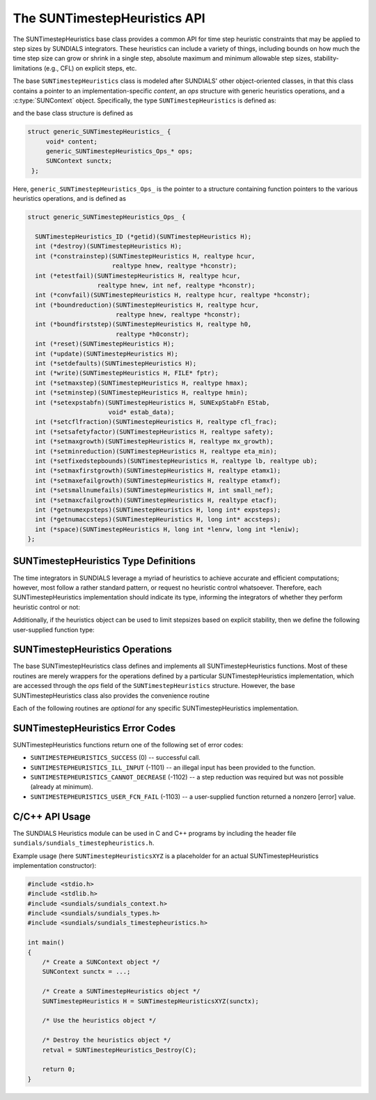 ..
   ----------------------------------------------------------------
   SUNDIALS Copyright Start
   Copyright (c) 2002-2023, Lawrence Livermore National Security
   and Southern Methodist University.
   All rights reserved.

   See the top-level LICENSE and NOTICE files for details.

   SPDX-License-Identifier: BSD-3-Clause
   SUNDIALS Copyright End
   ----------------------------------------------------------------

.. _SUNTimestepHeuristics.Description:

The SUNTimestepHeuristics API
=============================

The SUNTimestepHeuristics base class provides a common API for time step heuristic
constraints that may be applied to step sizes by SUNDIALS integrators.  These
heuristics can include a variety of things, including bounds on how much the
time step size can grow or shrink in a single step, absolute maximum and minimum
allowable step sizes, stability-limitations (e.g., CFL) on explicit steps, etc.

The base ``SUNTimestepHeuristics`` class is modeled after SUNDIALS' other
object-oriented classes, in that this class contains a pointer to an
implementation-specific *content*, an *ops* structure with generic heuristics
operations, and a :c:type:`SUNContext` object.  Specifically, the type
``SUNTimestepHeuristics`` is defined as:

.. c:type:: struct generic_SUNTimestepHeuristics_ *SUNTimestepHeuristics

and the base class structure is defined as

.. code-block:: C

   struct generic_SUNTimestepHeuristics_ {
        void* content;
        generic_SUNTimestepHeuristics_Ops_* ops;
        SUNContext sunctx;
    };

Here, ``generic_SUNTimestepHeuristics_Ops_`` is the pointer to a structure containing
function pointers to the various heuristics operations, and is defined as

.. code-block:: c

    struct generic_SUNTimestepHeuristics_Ops_ {

      SUNTimestepHeuristics_ID (*getid)(SUNTimestepHeuristics H);
      int (*destroy)(SUNTimestepHeuristics H);
      int (*constrainstep)(SUNTimestepHeuristics H, realtype hcur,
                           realtype hnew, realtype *hconstr);
      int (*etestfail)(SUNTimestepHeuristics H, realtype hcur,
                       realtype hnew, int nef, realtype *hconstr);
      int (*convfail)(SUNTimestepHeuristics H, realtype hcur, realtype *hconstr);
      int (*boundreduction)(SUNTimestepHeuristics H, realtype hcur,
                            realtype hnew, realtype *hconstr);
      int (*boundfirststep)(SUNTimestepHeuristics H, realtype h0,
                            realtype *h0constr);
      int (*reset)(SUNTimestepHeuristics H);
      int (*update)(SUNTimestepHeuristics H);
      int (*setdefaults)(SUNTimestepHeuristics H);
      int (*write)(SUNTimestepHeuristics H, FILE* fptr);
      int (*setmaxstep)(SUNTimestepHeuristics H, realtype hmax);
      int (*setminstep)(SUNTimestepHeuristics H, realtype hmin);
      int (*setexpstabfn)(SUNTimestepHeuristics H, SUNExpStabFn EStab,
                          void* estab_data);
      int (*setcflfraction)(SUNTimestepHeuristics H, realtype cfl_frac);
      int (*setsafetyfactor)(SUNTimestepHeuristics H, realtype safety);
      int (*setmaxgrowth)(SUNTimestepHeuristics H, realtype mx_growth);
      int (*setminreduction)(SUNTimestepHeuristics H, realtype eta_min);
      int (*setfixedstepbounds)(SUNTimestepHeuristics H, realtype lb, realtype ub);
      int (*setmaxfirstgrowth)(SUNTimestepHeuristics H, realtype etamx1);
      int (*setmaxefailgrowth)(SUNTimestepHeuristics H, realtype etamxf);
      int (*setsmallnumefails)(SUNTimestepHeuristics H, int small_nef);
      int (*setmaxcfailgrowth)(SUNTimestepHeuristics H, realtype etacf);
      int (*getnumexpsteps)(SUNTimestepHeuristics H, long int* expsteps);
      int (*getnumaccsteps)(SUNTimestepHeuristics H, long int* accsteps);
      int (*space)(SUNTimestepHeuristics H, long int *lenrw, long int *leniw);
    };

.. _SUNTimestepHeuristics.Description.heuristicsIDs:

SUNTimestepHeuristics Type Definitions
--------------------------------------

The time integrators in SUNDIALS leverage a myriad of heuristics to achieve
accurate and efficient computations; however, most follow a rather standard
pattern, or request no heuristic control whatsoever.  Therefore, each
SUNTimestepHeuristics implementation should indicate its type, informing the integrators
of whether they perform heuristic control or not:

.. c:enum:: SUNTimestepHeuristics_ID

   The enumerated type :c:type:`SUNTimestepHeuristics_ID` defines the enumeration
   constants for SUNDIALS heuristics implementations

.. c:enumerator:: SUN_TIMESTEPHEURISTICS_STD

   Performs "standard" heuristic stepsize constraints.

.. c:enumerator:: SUN_TIMESTEPHEURISTICS_NULL

   Performs no heuristic constraints.



Additionally, if the heuristics object can be used to limit stepsizes based on
explicit stability, then we define the following user-supplied function type:

.. c:type:: int (*SUNExpStabFn)(realtype *hstab, void *user_data)

   This function predicts a maximum stable step size.

   :param hstab: (output) the absolute value of the maximum stable step size.
   :param user_data: a pointer to user data for evaluation.
   :return: a *SUNExpStabFn* function should return 0 if it is successful, and a
            non-zero value otherwise.




.. _SUNTimestepHeuristics.Description.operations:

SUNTimestepHeuristics Operations
--------------------------------

The base SUNTimestepHeuristics class defines and implements all SUNTimestepHeuristics functions.
Most of these routines are merely wrappers for the operations defined by a
particular SUNTimestepHeuristics implementation, which are accessed through the *ops*
field of the ``SUNTimestepHeuristics`` structure.  However, the base SUNTimestepHeuristics class
also provides the convenience routine

.. c:function:: SUNTimestepHeuristics SUNTimestepHeuristics_NewEmpty(SUNContext sunctx)

  This function allocates a new generic ``SUNTimestepHeuristics`` object and initializes
  its content pointer and the function pointers in the operations structure to
  ``NULL``.

  :param sunctx: the :c:type:`SUNContext` object (see
                 :numref:`SUNDIALS.SUNContext`)
  :returns: If successful, a generic :c:type:`SUNTimestepHeuristics` object.  If
            unsuccessful, a ``NULL`` pointer will be returned.


Each of the following routines are *optional* for any specific SUNTimestepHeuristics implementation.


.. c:function:: SUNTimestepHeuristics_ID SUNTimestepHeuristics_GetID(SUNTimestepHeuristics H)

   Returns the type identifier for the heuristics object *H*.  Returned values
   are given in Section :numref:`SUNTimestepHeuristics.Description.heuristicsIDs`

   :param H: the :c:type:`SUNTimestepHeuristics` object.
   :return: :c:type:`SUNTimestepHeuristics_ID` type identifier.

   Usage:

   .. code-block:: c

      SUNTimestepHeuristics_ID id = SUNTimestepHeuristics_GetID(H);

.. c:function:: int SUNTimestepHeuristics_Destroy(SUNTimestepHeuristics H)

   Deallocates the heuristics object *H*.  If this is not provided by the
   implementation, the base wrapper routine will free both the *content* and
   *ops* objects -- this should be sufficient unless an heuristic implementation
   performs dynamic memory allocation of its own (note that the
   SUNDIALS-provided SUNTimestepHeuristics implementations do not need to supply this
   routine).

   :param H: the :c:type:`SUNTimestepHeuristics` object.
   :return: error code indicating success failure (see
            :numref:`SUNTimestepHeuristics.Description.errorCodes`).

   Usage:

   .. code-block:: c

      retval = SUNTimestepHeuristics_Destroy(H);

.. c:function:: int SUNTimestepHeuristics_ConstrainStep(SUNTimestepHeuristics H, realtype hcur, realtype hnew, realtype* hconstr)

   Main constraint-application function.  This will attempt to change the step
   *hcur* to *hnew*, applying any heuristic bounds on the step size adjustments.

   :param H: the :c:type:`SUNTimestepHeuristics` object.
   :param H: the heuristics object.
   :param hcur: the step size from the previous step attempt.
   :param hnew: the requested step size for the upcoming step attempt.
   :param hconstr: (output) pointer to the constrained step size.
   :return: error code indicating success failure (see
            :numref:`SUNTimestepHeuristics.Description.errorCodes`).

   Usage:

   .. code-block:: c

      retval = SUNTimestepHeuristics_ConstrainStep(H, hcur, hnew, &hnew);

.. c:function:: int SUNTimestepHeuristics_ETestFail(SUNTimestepHeuristics H, realtype hcur, realtype hnew, int nef, realtype* hconstr)

   Function to apply constraints following a step with unacceptable temporal
   error.

   :param H: the heuristics object.
   :param hcur: the step size that led to the error test failure.
   :param hnew: the requested step size for the upcoming step attempt (e.g.,
                from a :c:type:`SUNAdaptController` object).
   :param nef: the integrator-provided counter of how many temporal error test
               failures have occurred on this time step.
   :param hconstr: (output) pointer to the constrained step size.
   :return: error code indicating success failure (see
            :numref:`SUNTimestepHeuristics.Description.errorCodes`).

   Usage:

   .. code-block:: c

      retval = SUNTimestepHeuristics_ETestFail(H, hcur, hnew, nef, &hnew);

.. c:function:: int SUNTimestepHeuristics_BoundReduction(SUNTimestepHeuristics H, realtype hcur, realtype hnew, realtype *hconstr)

   This ensures that a step size reduction is within user-prescribed bounds.

   :param H: the heuristics object.
   :param hcur: the step size from the previous step attempt.
   :param hnew: the requested step size for the upcoming step attempt (e.g.,
                from a :c:type:`SUNAdaptController` object).
   :param hconstr: (output) pointer to the constrained step size.
   :return:
      * *SUNTIMESTEPHEURISTICS_SUCCESS* if successful
      * *SUNTIMESTEPHEURISTICS_CANNOT_DECREASE* if a reduction is requested but no
        reduction is possible

   Usage:

   .. code-block:: c

      retval = SUNTimestepHeuristics_BoundReduction(H, hcur, hnew, &hnew);

.. c:function:: int SUNTimestepHeuristics_BoundFirstStep(SUNTimestepHeuristics H, realtype h0, realtype *h0constr)

   This bounds the initial step by user-provided min/max step values.

   :param H: the heuristics object.
   :param h0: the requested initial step size.
   :param h0constr: (output) pointer to the constrained initial step size.
   :return: error code indicating success failure (see
            :numref:`SUNTimestepHeuristics.Description.errorCodes`).

   Usage:

   .. code-block:: c

      retval = SUNTimestepHeuristics_BoundFirstStep(H, h0, &h0);

.. c:function:: int SUNTimestepHeuristics_ConvFail(SUNTimestepHeuristics H, realtype hcur, realtype *hconstr)

   Function to apply constraints following a step with an algebraic solver
   convergence failure.

   :param H: the heuristics object.
   :param hcur: the step size that led to the convergence failure.
   :param hconstr: (output) pointer to the constrained step size.
   :return: error code indicating success failure (see
            :numref:`SUNTimestepHeuristics.Description.errorCodes`).

   Usage:

   .. code-block:: c

      retval = SUNTimestepHeuristics_ConvFail(H, hcur, &hnew);

.. c:function::int SUNTimestepHeuristics_Reset(SUNTimestepHeuristics H)

   Function to reset the heuristics to its initial state: zeros any internal
   counters, and resets any stepsize growth factor bounds.

   :param H: the heuristics object.
   :return: error code indicating success failure (see
            :numref:`SUNTimestepHeuristics.Description.errorCodes`).

   Usage:

   .. code-block:: c

      retval = SUNTimestepHeuristics_Reset(H);

.. c:function::int SUNTimestepHeuristics_Update(SUNTimestepHeuristics H)

   Function to notify the heuristics object that a time step has succeeded,
   indicating e.g. that the stepsize growh factor should should be set to its
   "default" state.

   :param H: the heuristics object.
   :return: error code indicating success failure (see
            :numref:`SUNTimestepHeuristics.Description.errorCodes`).

   Usage:

   .. code-block:: c

      retval = SUNTimestepHeuristics_Update(H);

.. c:function::int SUNTimestepHeuristics_SetDefaults(SUNTimestepHeuristics H)

   Function to set the heuristics parameters to their default values.

   :param H: the heuristics object.
   :return: error code indicating success failure (see
            :numref:`SUNTimestepHeuristics.Description.errorCodes`).

   Usage:

   .. code-block:: c

      retval = SUNTimestepHeuristics_SetDefaults(H);

.. c:function::int SUNTimestepHeuristics_Write(SUNTimestepHeuristics H, FILE* fptr)

   Writes all controller parameters to the indicated file pointer.

   :param H: the heuristics object.
   :param fptr: the output stream to write the parameters.
   :return: error code indicating success failure (see
            :numref:`SUNTimestepHeuristics.Description.errorCodes`).

   Usage:

   .. code-block:: c

      retval = SUNTimestepHeuristics_Write(H, stdout);

.. c:function::int SUNTimestepHeuristics_SetMaxStep(SUNTimestepHeuristics H, realtype hmax)

   Function to inform the heuristics object about a maximum allowed absolute
   step size.

   :param H: the heuristics object.
   :param hmax: maximum absolute step size allowed (:math:`\text{hmax} \le 0`
                implies :math:`\text{hmax}=\infty`).
   :return: error code indicating success failure (see
            :numref:`SUNTimestepHeuristics.Description.errorCodes`).

   Usage:

   .. code-block:: c

      retval = SUNTimestepHeuristics_SetMaxStep(H, 1.0e-2);

.. c:function::int SUNTimestepHeuristics_SetMinStep(SUNTimestepHeuristics H, realtype hmin)

   Function to inform the heuristics object about a minimum allowed absolute
   step size.

   :param H: the heuristics object.
   :param hmin: minimum absolute step size allowed (:math:`\text{hmin} \le 0`
                implies no minimum).
   :return: error code indicating success failure (see
            :numref:`SUNTimestepHeuristics.Description.errorCodes`).

   Usage:

   .. code-block:: c

      retval = SUNTimestepHeuristics_SetMinStep(H, 1.0e-5);

.. c:function::int SUNTimestepHeuristics_SetExpStabFn(SUNTimestepHeuristics H, SUNExpStabFn EStab, void* estab_data)

   Function to provide a user-supplied function for the maximum stable step
   size.

   :param H: the heuristics object.
   :param EStab: user-supplied function specifying the maximum stable step size
                 (``EStab == NULL`` disables).
   :param estab_data: user-supplied data pointer that should be provided on all
                      calls to *EStab*.
   :return: error code indicating success failure (see
            :numref:`SUNTimestepHeuristics.Description.errorCodes`).

   Usage:

   .. code-block:: c

      retval = SUNTimestepHeuristics_SetExpStabFn(H, CFLStabilityBound, (void*) (&mystruct));

.. c:function::int SUNTimestepHeuristics_SetCFLFraction(SUNTimestepHeuristics H, realtype cfl_frac)

   Function to set a CFL safety factor that should be applied to the outputs of
   *EStab*, above.

   :param H: the heuristics object.
   :param cfl_frac: safety factor.  Allowable values must be within the open
                    interval (0,1), :math:`\text{cfl\_frac} \le 0` implies a
                    reset to the default value.
   :return: error code indicating success failure (see
            :numref:`SUNTimestepHeuristics.Description.errorCodes`).

   Usage:

   .. code-block:: c

      retval = SUNTimestepHeuristics_SetCFLFraction(H, 0.5);

.. c:function::int SUNTimestepHeuristics_SetSafetyFactor(SUNTimestepHeuristics C, realtype safety)

   Function to set a step size safety factor that should be used to constrain an
   error-controller-recommended step size.

   :param H: the heuristics object.
   :param safety: safety factor.  Allowable values must be within the open
                  interval (0,1), :math:`\text{safety} \le 0` implies a reset
                  to the default value.
   :return: error code indicating success failure (see
            :numref:`SUNTimestepHeuristics.Description.errorCodes`).

   Usage:

   .. code-block:: c

      retval = SUNTimestepHeuristics_SetSafetyFactor(H, 0.95);

.. c:function::int SUNTimestepHeuristics_SetMaxGrowth(SUNTimestepHeuristics H, realtype mx_growth)

   Function to set maximum stepsize growth factor for general steps.

   :param H: the heuristics object.
   :param mx_growth: maximum step size growth factor.  Allowable values must be
                     greater than 1; illegal values imply a reset to the
                     default.
   :return: error code indicating success failure (see
            :numref:`SUNTimestepHeuristics.Description.errorCodes`).

   **Notes:**
      The first step uses a separate maximum growth factor.

   .. code-block:: c

      retval = SUNTimestepHeuristics_SetMaxGrowth(H, 20.0);

.. c:function::int SUNTimestepHeuristics_SetMaxFirstGrowth(SUNTimestepHeuristics H, realtype etamx1)

   Function to set maximum stepsize growth factor for the first internal time
   step.

   :param H: the heuristics object.
   :param etamx1: maximum first step size growth factor.  Allowable values must
                  be greater than 1; illegal values imply a reset to the
                  default.
   :return: error code indicating success failure (see
            :numref:`SUNTimestepHeuristics.Description.errorCodes`).

   Usage:

   .. code-block:: c

      retval = SUNTimestepHeuristics_SetMaxFirstGrowth(H, 10000.0);

.. c:function::int SUNTimestepHeuristics_SetFixedStepBounds(SUNTimestepHeuristics H, realtype lb, realtype ub)

   Function to specify the step size growth interval within which the step size
   will remain unchanged.  Allowable values must enclose the value 1.0.  Any
   illegal interval implies a reset to the default.

   :param H: the heuristics object.
   :param lb: interval lower bound.
   :param ub: interval upper bound.
   :return: error code indicating success failure (see
            :numref:`SUNTimestepHeuristics.Description.errorCodes`).

   Usage:

   .. code-block:: c

      retval = SUNTimestepHeuristics_SetFixedStepBounds(H, 1.0, 1.5);

.. c:function::int SUNTimestepHeuristics_SetMinReduction(SUNTimestepHeuristics H, realtype eta_min)

   Function to set a lower bound for the stepsize adjustment factor following a
   temporal error failure.

   :param H: the heuristics object.
   :param eta_min: minimum step size reduction factor.  Allowable values must be
                   in the open interval (0,1); illegal values imply a reset to
                   the default.
   :return: error code indicating success failure (see
            :numref:`SUNTimestepHeuristics.Description.errorCodes`).

   Usage:

   .. code-block:: c

      retval = SUNTimestepHeuristics_SetMinReduction(H, 1.0e-2);

.. c:function::int SUNTimestepHeuristics_SetMaxEFailGrowth(SUNTimestepHeuristics H, realtype etamxf)

   Function to set an upper bound for the stepsize adjustment factor following a
   temporal error failure (once at least *small_nef* failures have occurred, see
   :c:func:`SUNTimestepHeuristics_SetSmallNumEFails`).

   :param H: the heuristics object.
   :param etamxf: temporal error failure step size reduction factor.  Allowable
                  values must be in the interval (0,1]; illegal values imply a
                  reset to the default.
   :return: error code indicating success failure (see
            :numref:`SUNTimestepHeuristics.Description.errorCodes`).

   Usage:

   .. code-block:: c

      retval = SUNTimestepHeuristics_SetMaxEFailGrowth(H, 0.8);

.. c:function::int SUNTimestepHeuristics_SetSmallNumEFails(SUNTimestepHeuristics H, int small_nef)

   Function to specify the step adaptivity constant *small_nef* (see
   :c:func:`SUNTimestepHeuristics_SetMaxEFailGrowth`).

   :param H: the heuristics object.
   :param small_nef: minimum number of error test failures before *etamxf* takes
                     effect. Allowable values are greater than 0. Illegal
                     values imply a reset to the default.
   :return: error code indicating success failure (see
            :numref:`SUNTimestepHeuristics.Description.errorCodes`).

   Usage:

   .. code-block:: c

      retval = SUNTimestepHeuristics_SetSmallNumEFails(H, 3);

.. c:function::int SUNTimestepHeuristics_SetMaxCFailGrowth(SUNTimestepHeuristics H, realtype etacf)

   Function to specify an upper bound for the stepsize adjustment factor
   following an algebraic solver convergence failure.

   :param H: the heuristics object.
   :param etacf: convergence failure step adjustment factor. Allowable values
                 must be in the interval (0,1]; illegal values imply a reset to
                 the default.
   :return: error code indicating success failure (see
            :numref:`SUNTimestepHeuristics.Description.errorCodes`).

   Usage:

   .. code-block:: c

      retval = SUNTimestepHeuristics_SetMaxCFailGrowth(H, 0.3);

.. c:function::int SUNTimestepHeuristics_GetNumExpSteps(SUNTimestepHeuristics H, long int* expsteps)

   Function to return the current number of stability-limited steps.

   :param H: the heuristics object.
   :param expsteps: (output) pointer to hold the stability-limited step counter.
   :return: error code indicating success failure (see
            :numref:`SUNTimestepHeuristics.Description.errorCodes`).

   Usage:

   .. code-block:: c

      retval = SUNTimestepHeuristics_GetNumExpSteps(H, &expsteps);

.. c:function::int SUNTimestepHeuristics_GetNumAccSteps(SUNTimestepHeuristics H, long int* accsteps)

   Function to return the current number of accuracy-limited steps.

   :param H: the heuristics object.
   :param expsteps: (output) pointer to hold the accuracy-limited step counter.
   :return: error code indicating success failure (see
            :numref:`SUNTimestepHeuristics.Description.errorCodes`).

   Usage:

   .. code-block:: c

      retval = SUNTimestepHeuristics_GetNumAccSteps(H, &accsteps);

.. c:function:: int SUNTimestepHeuristics_Space(SUNTimestepHeuristics H, long int *lenrw, long int *leniw)

   Informative routine that returns the memory requirements of the heuristics object.

   :param H: the heuristics object.
   :param lenrw: (output) number of ``sunrealtype`` words stored in the
                 heuristics object.
   :param leniw: (output) number of ``sunindextype`` words stored in the
                 heuristics object.  This may also include pointers, `int` and
                 `long int` words.
   :return: error code indicating success failure (see
            :numref:`SUNTimestepHeuristics.Description.errorCodes`).

   Usage:

   .. code-block:: c

      retval = SUNTimestepHeuristics_Space(H, &lenrw, &leniw);



.. _SUNTimestepHeuristics.Description.errorCodes:

SUNTimestepHeuristics Error Codes
-------------------------

SUNTimestepHeuristics functions return one of the following set of error codes:

* ``SUNTIMESTEPHEURISTICS_SUCCESS`` (0) -- successful call.

* ``SUNTIMESTEPHEURISTICS_ILL_INPUT`` (-1101) -- an illegal input has been provided to
  the function.

* ``SUNTIMESTEPHEURISTICS_CANNOT_DECREASE`` (-1102) -- a step reduction was required but
  was not possible (already at minimum).

* ``SUNTIMESTEPHEURISTICS_USER_FCN_FAIL`` (-1103) -- a user-supplied function returned a
  nonzero [error] value.


C/C++ API Usage
---------------

The SUNDIALS Heuristics module can be used in C and C++ programs by including
the header file ``sundials/sundials_timestepheuristics.h``.

Example usage (here ``SUNTimestepHeuristicsXYZ`` is a placeholder for an actual
SUNTimestepHeuristics implementation constructor):

.. code-block:: c

    #include <stdio.h>
    #include <stdlib.h>
    #include <sundials/sundials_context.h>
    #include <sundials/sundials_types.h>
    #include <sundials/sundials_timestepheuristics.h>

    int main()
    {
        /* Create a SUNContext object */
        SUNContext sunctx = ...;

        /* Create a SUNTimestepHeuristics object */
        SUNTimestepHeuristics H = SUNTimestepHeuristicsXYZ(sunctx);

        /* Use the heuristics object */

        /* Destroy the heuristics object */
        retval = SUNTimestepHeuristics_Destroy(C);

        return 0;
    }
